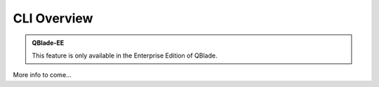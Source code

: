 CLI Overview
************

.. admonition:: QBlade-EE

   This feature is only available in the Enterprise Edition of QBlade.
   
More info to come...
